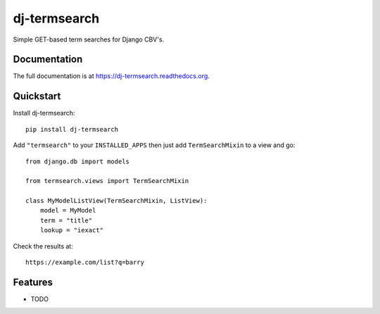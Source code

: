 =============================
dj-termsearch
=============================

Simple GET-based term searches for Django CBV's.

Documentation
-------------

The full documentation is at https://dj-termsearch.readthedocs.org.

Quickstart
----------

Install dj-termsearch::

    pip install dj-termsearch

Add ``"termsearch"`` to your ``INSTALLED_APPS`` then just add ``TermSearchMixin`` to a view and go::

    from django.db import models

    from termsearch.views import TermSearchMixin

    class MyModelListView(TermSearchMixin, ListView):
        model = MyModel
        term = "title"
        lookup = "iexact"
    
Check the results at::
    
    https://example.com/list?q=barry
    

Features
--------

* TODO
